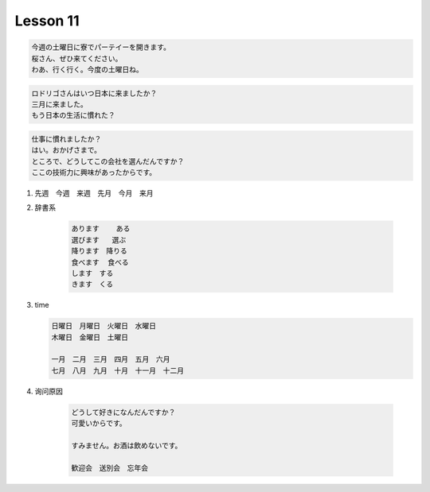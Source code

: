 *********
Lesson 11
*********

.. code-block:: none

    今週の土曜日に寮でパーテイーを開きます。
    桜さん、ぜひ来てください。
    わあ、行く行く。今度の土曜日ね。

.. code-block:: none

    ロドリゴさんはいつ日本に来ましたか？
    三月に来ました。
    もう日本の生活に慣れた？

.. code-block:: none

    仕事に慣れましたか？
    はい。おかげさまで。
    ところで、どうしてこの会社を選んだんですか？
    ここの技術力に興味があったからです。

#. 先週　今週　来週　先月　今月　来月

#. 辞書系

    .. code-block:: none

        あります    ある
        選びます   選ぶ
        降ります　降りる
        食べます  食べる
        します　する
        きます　くる

#. time

   .. code-block:: none

        日曜日　月曜日　火曜日　水曜日
        木曜日　金曜日　土曜日

        一月　二月　三月　四月　五月　六月
        七月　八月　九月　十月　十一月　十二月

#. 询问原因

    .. code-block:: none

        どうして好きになんだんですか？
        可愛いからです。

        すみません。お酒は飲めないです。

        歓迎会　送別会　忘年会
